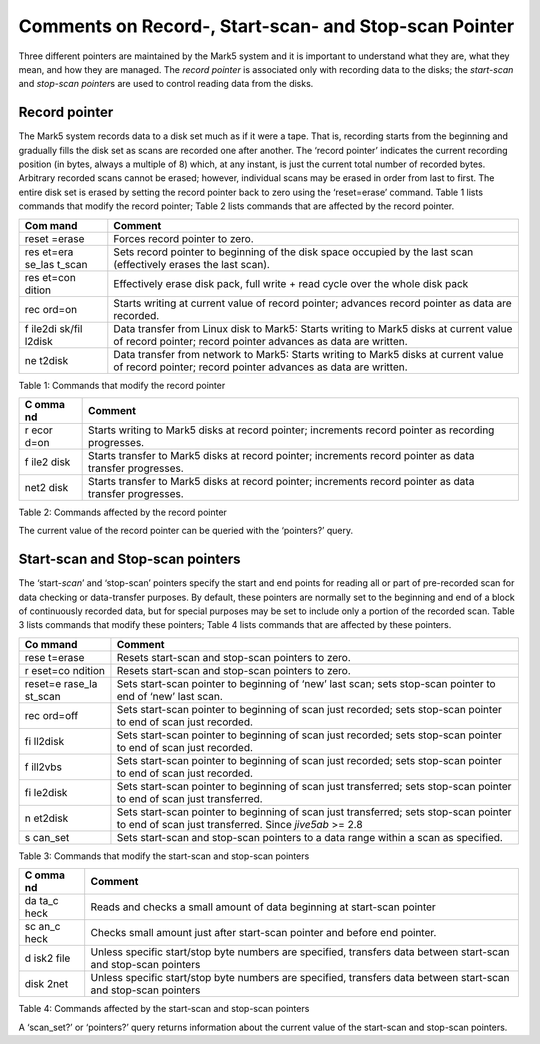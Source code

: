 .. _comments-on-record--start-scan--and-stop-scan-pointer-1:

Comments on Record-, Start-scan- and Stop-scan Pointer
======================================================

Three different pointers are maintained by the Mark5 system and it is
important to understand what they are, what they mean, and how they are
managed. The *record pointer* is associated only with recording data to
the disks; the *start-scan* and *stop-scan pointer*\ s are used to
control reading data from the disks.

.. _record-pointer-1:

Record pointer
--------------

The Mark5 system records data to a disk set much as if it were a tape.
That is, recording starts from the beginning and gradually fills the
disk set as scans are recorded one after another. The ‘record pointer’
indicates the current recording position (in bytes, always a multiple of
8) which, at any instant, is just the current total number of recorded
bytes. Arbitrary recorded scans cannot be erased; however, individual
scans may be erased in order from last to first. The entire disk set is
erased by setting the record pointer back to zero using the
‘reset=erase’ command. Table 1 lists commands that modify the record
pointer; Table 2 lists commands that are affected by the record pointer.

+--------+-------------------------------------------------------------+
| **Com  | **Comment**                                                 |
| mand** |                                                             |
+========+=============================================================+
| reset  | Forces record pointer to zero.                              |
| =erase |                                                             |
+--------+-------------------------------------------------------------+
| res    | Sets record pointer to beginning of the disk space occupied |
| et=era | by the last scan (effectively erases the last scan).        |
| se_las |                                                             |
| t_scan |                                                             |
+--------+-------------------------------------------------------------+
| res    | Effectively erase disk pack, full write + read cycle over   |
| et=con | the whole disk pack                                         |
| dition |                                                             |
+--------+-------------------------------------------------------------+
| rec    | Starts writing at current value of record pointer; advances |
| ord=on | record pointer as data are recorded.                        |
+--------+-------------------------------------------------------------+
| f      | Data transfer from Linux disk to Mark5: Starts writing to   |
| ile2di | Mark5 disks at current value of record pointer; record      |
| sk/fil | pointer advances as data are written.                       |
| l2disk |                                                             |
+--------+-------------------------------------------------------------+
| ne     | Data transfer from network to Mark5: Starts writing to      |
| t2disk | Mark5 disks at current value of record pointer; record      |
|        | pointer advances as data are written.                       |
+--------+-------------------------------------------------------------+

Table 1: Commands that modify the record pointer

+------+---------------------------------------------------------------+
| **C  | **Comment**                                                   |
| omma |                                                               |
| nd** |                                                               |
+======+===============================================================+
| r    | Starts writing to Mark5 disks at record pointer; increments   |
| ecor | record pointer as recording progresses.                       |
| d=on |                                                               |
+------+---------------------------------------------------------------+
| f    | Starts transfer to Mark5 disks at record pointer; increments  |
| ile2 | record pointer as data transfer progresses.                   |
| disk |                                                               |
+------+---------------------------------------------------------------+
| net2 | Starts transfer to Mark5 disks at record pointer; increments  |
| disk | record pointer as data transfer progresses.                   |
+------+---------------------------------------------------------------+

Table 2: Commands affected by the record pointer

The current value of the record pointer can be queried with the
‘pointers?’ query.

.. _start-scan-and-stop-scan-pointers-1:

Start-scan and Stop-scan pointers
---------------------------------

The ‘start-*scan*’ and ‘stop-scan’ pointers specify the start and end
points for reading all or part of pre-recorded scan for data checking or
data-transfer purposes. By default, these pointers are normally set to
the beginning and end of a block of continuously recorded data, but for
special purposes may be set to include only a portion of the recorded
scan. Table 3 lists commands that modify these pointers; Table 4 lists
commands that are affected by these pointers.

+---------+------------------------------------------------------------+
| **Co    | **Comment**                                                |
| mmand** |                                                            |
+=========+============================================================+
| rese    | Resets start-scan and stop-scan pointers to zero.          |
| t=erase |                                                            |
+---------+------------------------------------------------------------+
| r       | Resets start-scan and stop-scan pointers to zero.          |
| eset=co |                                                            |
| ndition |                                                            |
+---------+------------------------------------------------------------+
| reset=e | Sets start-scan pointer to beginning of ‘new’ last scan;   |
| rase_la | sets stop-scan pointer to end of ‘new’ last scan.          |
| st_scan |                                                            |
+---------+------------------------------------------------------------+
| rec     | Sets start-scan pointer to beginning of scan just          |
| ord=off | recorded; sets stop-scan pointer to end of scan just       |
|         | recorded.                                                  |
+---------+------------------------------------------------------------+
| fi      | Sets start-scan pointer to beginning of scan just          |
| ll2disk | recorded; sets stop-scan pointer to end of scan just       |
|         | recorded.                                                  |
+---------+------------------------------------------------------------+
| f       | Sets start-scan pointer to beginning of scan just          |
| ill2vbs | recorded; sets stop-scan pointer to end of scan just       |
|         | recorded.                                                  |
+---------+------------------------------------------------------------+
| fi      | Sets start-scan pointer to beginning of scan just          |
| le2disk | transferred; sets stop-scan pointer to end of scan just    |
|         | transferred.                                               |
+---------+------------------------------------------------------------+
| n       | Sets start-scan pointer to beginning of scan just          |
| et2disk | transferred; sets stop-scan pointer to end of scan just    |
|         | transferred. Since *jive5ab* >= 2.8                        |
+---------+------------------------------------------------------------+
| s       | Sets start-scan and stop-scan pointers to a data range     |
| can_set | within a scan as specified.                                |
+---------+------------------------------------------------------------+

Table 3: Commands that modify the start-scan and stop-scan pointers

+------+---------------------------------------------------------------+
| **C  | **Comment**                                                   |
| omma |                                                               |
| nd** |                                                               |
+======+===============================================================+
| da   | Reads and checks a small amount of data beginning at          |
| ta_c | start-scan pointer                                            |
| heck |                                                               |
+------+---------------------------------------------------------------+
| sc   | Checks small amount just after start-scan pointer and before  |
| an_c | end pointer.                                                  |
| heck |                                                               |
+------+---------------------------------------------------------------+
| d    | Unless specific start/stop byte numbers are specified,        |
| isk2 | transfers data between start-scan and stop-scan pointers      |
| file |                                                               |
+------+---------------------------------------------------------------+
| disk | Unless specific start/stop byte numbers are specified,        |
| 2net | transfers data between start-scan and stop-scan pointers      |
+------+---------------------------------------------------------------+

Table 4: Commands affected by the start-scan and stop-scan pointers

A ‘scan_set?’ or ‘pointers?’ query returns information about the current
value of the start-scan and stop-scan pointers.
